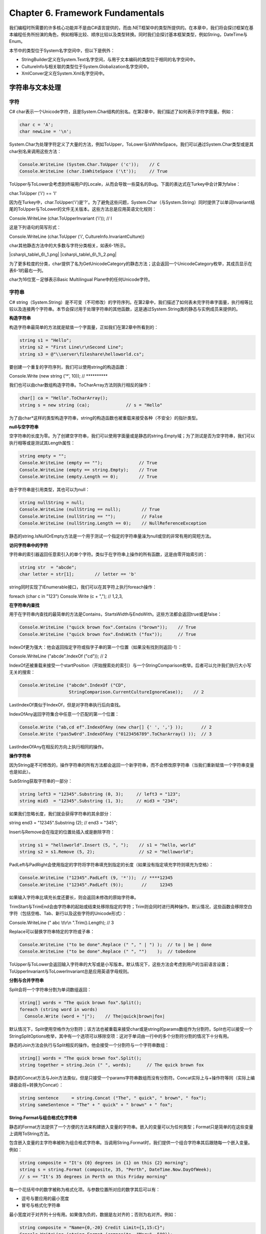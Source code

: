 Chapter 6. Framework Fundamentals
=================================

我们编程时所需要的许多核心功能并不是由C#语言提供的，而由.NET框架中的类型所提供的。在本章中，我们将会探讨框架在基本编程任务所扮演的角色，例如相等比较、顺序比较以及类型转换。同时我们会探讨基本框架类型，例如String，DateTime与Enum。

本节中的类型位于System名字空间中，但以下是例外：

-  StringBuilder定义在System.Text名字空间，与用于文本编码的类型位于相同的名字空间中。
-  CultureInfo与相关联的类型位于System.Globalization名字空间中。
-  XmlConver定义在System.Xml名字空间中。

字符串与文本处理
----------------

字符
~~~~

C#
char表示一个Unicode字符，且是System.Char结构的别名。在第2章中，我们描述了如何表示字符字面量。例如：

.. code:: csharp

    char c = 'A';
    char newLine = '\n';

System.Char为处理字符定义了大量的方法，例如ToUpper，ToLower与IsWhiteSpace。我们可以通过System.Char类型或是其char别名来调用这些方法：

.. code:: csharp

    Console.WriteLine (System.Char.ToUpper ('c'));    // C
    Console.WriteLine (char.IsWhiteSpace ('\t'));     // True

ToUpper与ToLower会考虑到终端用户的Locale，从而会导致一些莫名的Bug。下面的表达式在Turkey中会计算为false：

char.ToUpper ('i') == 'I'

因为在Turkey中，char.ToUpper('i')是'?'。为了避免这些问题，System.Char（与System.String）同时提供了以单词Invariant结尾的ToUpper与ToLower的文件无关版本。这些方法总是应用英语文化规则：

Console.WriteLine (char.ToUpperInvariant ('i')); // I

这是下列语句的简写形式：

Console.WriteLine (char.ToUpper ('i', CultureInfo.InvariantCulture))

char其他静态方法中的大多数与字符分类相关，如表6-1所示。

|csharp\_table\_6\_1.png| |csharp\_table\_6\_1\_2.png|

为了更多粒度的分类，char提供了名为GetUnicodeCategory的静态方法；这会返回一个UnicodeCategory枚举，其成员显示在表6-1的最右一列。

char为16位宽－足够表示Basic Multilingual Plane中的任何Unicode字符。

字符串
~~~~~~

C#
string（System.String）是不可变（不可修改）的字符序列。在第2章中，我们描述了如何表未完字符串字面量，执行相等比较以及连接两个字符串。本节会探讨用于处理字符串的其他函数，这是通过System.String类的静态与实例成员来提供的。

**构造字符串**

构造字符串最简单的方法就是赋值一个字面量，正如我们在第2章中所看到的：

.. code:: csharp

    string s1 = "Hello";
    string s2 = "First Line\r\nSecond Line";
    string s3 = @"\\server\fileshare\helloworld.cs";

要创建一个重复的字符序列，我们可以使用string的构造函数：

Console.Write (new string ('\*', 10)); // \*\*\*\*\*\*\*\*\*\*

我们也可以由char数组构造字符串。ToCharArray方法则执行相反的操作：

.. code:: csharp

    char[] ca = "Hello".ToCharArray();
    string s = new string (ca);              // s = "Hello"

为了由char\*这样的类型构造字符串，string的构造函数也被重载来接受各种（不安全）的指针类型。

**null与空字符串**

空字符串的长度为零。为了创建空字符串，我们可以使用字面量或是静态的string.Empty域；为了测试是否为空字符串，我们可以执行相等或是测试其Length属性：

.. code:: csharp

    string empty = "";
    Console.WriteLine (empty == "");              // True
    Console.WriteLine (empty == string.Empty);    // True
    Console.WriteLine (empty.Length == 0);        // True

由于字符串是引用类型，其也可以为null：

.. code:: csharp

    string nullString = null;
    Console.WriteLine (nullString == null);        // True
    Console.WriteLine (nullString == "");          // False
    Console.WriteLine (nullString.Length == 0);    // NullReferenceException

静态的string.IsNullOrEmpty方法是一个用于测试一个指定的字符串量澡为null或空的非常有用的简短方法。

**访问字符串中的字符**

字符串的索引器返回任意索引入的单个字符。类似于在字符串上操作的所有函数，这是由零开始索引的：

.. code:: csharp

    string str  = "abcde";
    char letter = str[1];        // letter == 'b'

string同时实现了IEnumerable接口，我们可以在其字符上执行foreach操作：

foreach (char c in "123") Console.Write (c + ","); // 1,2,3,

**在字符串内查找**

用于在字符串内查找的最简单的方法是Contains，StartsWidth与EndsWith。这些方法都会返回true或是false：

.. code:: csharp

    Console.WriteLine ("quick brown fox".Contains ("brown"));    // True
    Console.WriteLine ("quick brown fox".EndsWith ("fox"));      // True

IndexOf更为强大：他会返回指定字符或指字子串的第一个位置（如果没有找到则返回-1）：

Console.WriteLine ("abcde".IndexOf ("cd")); // 2

IndexOf还被重载来接受一个startPosition（开始搜索处的索引）与一个StringComparison枚举。后者可以允许我们执行大小写无关的搜索：

.. code:: csharp

    Console.WriteLine ("abcde".IndexOf ("CD",
                       StringComparison.CurrentCultureIgnoreCase));    // 2

LastIndexOf类似于IndexOf，但是对字符串执行后向查找。

IndexOfAny返回字符集合中任意一个匹配的第一个位置：

.. code:: csharp

    Console.Write ("ab,cd ef".IndexOfAny (new char[] {' ', ','} ));       // 2
    Console.Write ("pas5w0rd".IndexOfAny ("0123456789".ToCharArray() ));  // 3

LastIndexOfAny在相反的方向上执行相同的操作。

**操作字符串**

因为String是不可修改的，操作字符串的所有方法都会返回一个新字符串，而不会修改原字符串（当我们重新赋值一个字符串变量也是如此）。

SubString获取字符串的一部分：

.. code:: csharp

    string left3 = "12345".Substring (0, 3);     // left3 = "123";
    string mid3  = "12345".Substring (1, 3);     // mid3 = "234";

如果我们忽略长度，我们就会获得字符串的其余部分：

string end3 = "12345".Substring (2); // end3 = "345";

Insert与Remove会在指定的位置处插入或是删除字符：

.. code:: csharp

    string s1 = "helloworld".Insert (5, ", ");    // s1 = "hello, world"
    string s2 = s1.Remove (5, 2);                 // s2 = "helloworld";

PadLeft与PadRight会使用指定的字符将字符串填充到指定的长度（如果没有指定填充字符则填充为空格）：

.. code:: csharp

    Console.WriteLine ("12345".PadLeft (9, '*'));  // ****12345
    Console.WriteLine ("12345".PadLeft (9));       //     12345

如果输入字符串比填充长度还要长，则会返回未修改的原始字符串。

TrimStart与TrimEnd会由字符串的起始或结束处移除指定的字符；Trim则会同时进行两种操作。默认情况，这些函数会移除空白字符（包括空格、Tab、新行以及这些字符的Unicode形式）：

Console.WriteLine (" abc \\t\\r\\n ".Trim().Length); // 3

Replace可以替换字符串特定的字符或子串：

.. code:: csharp

    Console.WriteLine ("to be done".Replace (" ", " | ") );  // to | be | done
    Console.WriteLine ("to be done".Replace (" ", "")    );  // tobedone

ToUpper与ToLower会返回输入字符串的大写或是小写版本。默认情况下，这些方法会考虑到用户的当前语言设置；ToUpperInvariant与ToLowerInvariant总是应用英语字母规则。

**分割与合并字符串**

Split会将一个字符串分割为单词数组返回：

.. code:: csharp

    string[] words = "The quick brown fox".Split();
    foreach (string word in words)
      Console.Write (word + "|");    // The|quick|brown|fox|

默认情况下，Split使用空格作为分割符；该方法也被重载来接受char或是string的params数组作为分割符。Split也可以接受一个StringSplitOptions枚举，其中有一个选项可以移除空项：这对于单词由一行中的多个分割符分割的情况下十分有用。

静态的Join方法会执行与Split相反的操作。他会接受一个分割符与一个字符串数组：

.. code:: csharp

    string[] words = "The quick brown fox".Split();
    string together = string.Join (" ", words);      // The quick brown fox

静态的Concat方法与Join方法类似，但是只接受一个params字符串数组而没有分割符。Concat实际上与+操作符等同（实际上编译器会将+转换为Concat）：

.. code:: csharp

    string sentence     = string.Concat ("The", " quick", " brown", " fox");
    string sameSentence = "The" + " quick" + " brown" + " fox";

**String.Format与组合格式化字符串**

静态的Format方法提供了一个方便的方法来构建嵌入变量的字符串。嵌入的变量可以为任何类型；Format只是简单的在这些变量上调用ToString方法。

包含嵌入变量的主字符串被称为组合格式字符串。当调用String.Format时，我们提供一个组合字符串其后跟随每一个嵌入变量。例如：

.. code:: csharp

    string composite = "It's {0} degrees in {1} on this {2} morning";
    string s = string.Format (composite, 35, "Perth", DateTime.Now.DayOfWeek);
    // s == "It's 35 degrees in Perth on this Friday morning"

每一个花括号中的数字被称为格式化项。与参数位置所对应的数字其后可以有：

-  逗号与要应用的最小宽度
-  冒号与格式化字符串

最小宽度对于对齐列十分有用。如果值为负的，数据是左对齐的；否则为右对齐。例如：

.. code:: csharp

    string composite = "Name={0,-20} Credit Limit={1,15:C}";
    Console.WriteLine (string.Format (composite, "Mary", 500));
    Console.WriteLine (string.Format (composite, "Elizabeth", 20000));

以下为输出结果：

.. code:: text

    Name=Mary                 Credit Limit=        $500.00
    Name=Elizabeth            Credit Limit=     $20,000.00

不使用string.Format的等价方法如下：

.. code:: csharp

    string s = "Name=" + "Mary".PadRight (20) +
               " Credit Limit=" + 500.ToString ("C").PadLeft (15);

比较字符串
~~~~~~~~~~

当比较两个值时，.NET框架会区别相等比较与顺序比较的概念。相等比较测试两个实体在语义上是否相同；顺序比较测试当以顺序或是逆序排列两个实例时哪个在前。

对于字符串相等比较，我们可以使用==操作符或是string的Equals方法。后一种方法更为强大，因为他可以允许我们指定如大小写敏感这样的选项。

对于字符串顺序比较，我们可以使用CompareTo实体方法或是静态的Compare与CompareOrdinal方法：这些方法会依据第一个值出现在第二值的前面、后面或是相同而返回正数、负数或零。

在深入每一个细节之前，我们需要了解.NET底层字符串比较算法。

**顺序与文化比较**

对于字符串比较有两个基本算法：顺序与文化相关。顺序比较简单的将字符解释为数字（依据其数值Unicode值）；文化相关比较解释字符时会考虑到特定的语言。有两种特殊的文化：基于计算机控制面板设置的“当前文化”以及在所有计算机上都一样的“invariant
culture”。

对于相等比较，顺序与文化特定的算法都很有用。然而对于顺序比较，文化特定的比较几乎总是完美的；要依据字母顺序对字符串进行排序，我们需要一个字母表。顺序排序依赖于数值Unicode点值，其恰好将英语字符以字母顺序排列－但这样也许并不是我们所真正希望的。例如，考虑大小写敏感的排序，考虑“Atom”，“atom”与“Zamia”。invariant
culture会将其排列为下列顺序：

"Atom", "atom", "Zamia"

而顺序排列会得到下列结果：

"Atom", "Zamia", "atom"

这是因为invariant
culture封装了一个字母表，其中大写字母排在其对应小写字母的前面（AaBbCcDd...）。然而顺序算法会首先排列所有的大写字母，然后是所有的小写字母（A..Z,a..z）。这实际了回退到了1960年所发明的ASCII字符集合。

**字符串相等比较**

尽管顺序排序有这些限制，string的==操作符总是执行顺序大小写敏感排序。当调用无参数的string.Equals方法也会执行相同的操作；这为string类型定义了“默认”相等比较。

下列方法会允许culture相关或是大小写敏感比较：

.. code:: csharp

    public bool Equals(string value, StringComparison comparisonType);
    public static bool Equals (string a, string b,
                               StringComparison comparisonType);

静态版本更为高级，因为如果其中的一个或是两个字符串均为null时，该方法仍能工作。StringComparison是一个枚举，其定义如下：

.. code:: csharp

    public enum StringComparison
    {
      CurrentCulture,               // Case-sensitive
      CurrentCultureIgnoreCase,
      InvariantCulture,             // Case-sensitive
      InvariantCultureIgnoreCase,
      Ordinal,                      // Case-sensitive
      OrdinalIgnoreCase
    }

例如：

.. code:: csharp

    Console.WriteLine (string.Equals ("foo", "FOO",
                       StringComparison.OrdinalIgnoreCase));   // True
    Console.WriteLine ("?" == "ǖ");                            // False
    Console.WriteLine (string.Equals ("?", "ǖ",
                       StringComparison.CurrentCulture));      // ?

（最后的比较结果是由当前计算机的语言设置所决定的。）

**字符串顺序比较**

String的CompareTo实例方法会执行culture相关，大小写敏感的顺序比较。不同于==操作符，CompareTo并不使用顺序比较：对于顺序，culture相关的算法更为有用。

该方法定义如下：

public int CompareTo (string strB);

对于其他的比较类型，我们可以调用静态的Compare与CompareOrdinal方法：

.. code:: csharp

    public static int Compare (string strA, string strB,
                               StringComparison comparisonType);
    public static int Compare (string strA, string strB, bool ignoreCase,
                               CultureInfo culture);
    public static int Compare (string strA, string strB, bool ignoreCase);
    public static int CompareOrdinal (string strA, string strB);

后两个方法是前两个方法的简写形式。

所有的顺序比较方法都会第一个值是否位于第二值的后面，前面或是相等而返回一个正数、一个负数或是零：

.. code:: csharp

    Console.WriteLine ("Boston".CompareTo ("Austin"));    // 1
    Console.WriteLine ("Boston".CompareTo ("Boston"));    // 0
    Console.WriteLine ("Boston".CompareTo ("Chicago"));   // ?1
    Console.WriteLine ("?".CompareTo ("ǖ"));              // 0
    Console.WriteLine ("foo".CompareTo ("FOO"));          // ?1

下面的代码会使用当前的文化执行大小写敏感的比较：

Console.WriteLine (string.Compare ("foo", "FOO", true)); // 0

通过提供CultureInfo对象，我们可以插入任意字母：

.. code:: csharp

    CultureInfo german = CultureInfo.GetCultureInfo ("de-DE");
    int i = string.Compare ("Müller", "Muller", false, german);

StringBuilder
~~~~~~~~~~~~~

StringBuilder类（位于System.Text名字空间）表示一个可变的（可修改）字符串。使用StringBuilder，我们可以Append，Insert，Remove以及Replace子字符串而不必替换整个StringBuilder。

StringBuilder的构造函数可以接受一个初始字符串值及其初始容量的尺寸（默认为16个字符）。如果我们超出这个值，StringBuilder会自动调整其内部结构进行适应（会有一点性能损失）直到其最大容量（默认为int.MaxValue）。

StringBuilder的一个通常应用就是通过重复调用Append来构造一个长字符串。这种方法要比重复连接普通的字符串类型要高效得多：

.. code:: csharp

    StringBuilder sb = new StringBuilder();
    for (int i = 0; i < 50; i++) sb.Append (i + ",");

要获得最终的结果，可以调用ToString()：

.. code:: csharp

    Console.WriteLine (sb.ToString());
    0,1,2,3,4,5,6,7,8,9,10,11,12,13,14,15,16,17,18,19,20,21,22,23,24,25,26,
    27,28,29,30,31,32,33,34,35,36,37,38,39,40,41,42,43,44,45,46,47,48,49,

AppendLine会执行一个添加新行序列的Append。AppendFormat接受一个组合格式化字符串，类似于String.Format。

类似于Insert，Remove与Replace方法，StringBuilder定义了一个Length属性以及一个用于获取/设置单个字符的可写索引器。

要清空StringBuilder的内容，或者初始化一个新实例，或者将其Length设置为0。

文本编码与Unicode
~~~~~~~~~~~~~~~~~

字符集是一个字符的分配，每一个具有一个数值编码或是编码点。有两种通常使用的字符集：Unicode与ASCII。Unicode有大约一百万个字符的地址空间，其中已分配的大约有100000个。Unicode覆盖了世界上大多数的语言，以及一个历史语言以及特殊符号。ASCII集合只是Unicode集合中的前127个字符，覆盖了我们在US风格的键盘上所看到的绝大数字符。ASCII早于Unicode大约30年，而由于其简单性与高效性仍然被使用：每一个字符由一个字节表示。

.NET类型系统被设计用来处理Unicode字符集。ASCII通过作为Unicode字符集的子集被隐式支持。

文本编码将字符由其数值编码点映射到二进制表示。在.NET中，当处理文本或是流时，文本编码就会派上用场了。当我们将一个文本文件读取到字符串，文本编码器将文本数据由二进制转换为char与string类型所希望的内部Unicode表示。

在.NET中有两种文本编码类型：

-  将Unicode字符集映射到其他字符集的文本编码
-  使用标准Unicode encoding scheme的文本编码

第一类包含遗留编码，例如IBM的EBCDIC以及在Unicode之前较为流行的带有高128区域扩展的8位字符集。ASCII编码也属于这一类别：他编码前128个字符并且丢弃其他字符。这一类别也包含非遗留的GB18030，这是中文编写程序的主要标准。

第二类别主要有UTF-8，UTF-16与UTF-32（以及废弃的UTF-7）。他们之间的区别在于空间效率。UTF-8对于大多数的文本类型是最节省空间的：他使用一到四个字节来表示一个字符。前128个字符仅需要一个字节，从而与ASCII兼容。UTF-8对于文本文件与流（特别是网络流）是最流行的编码，并且是.NET中流的默认编码（事实上他几乎是所有隐式使用编码的默认编码）。

UTF-16使用一个或是两个16位字来表示一个字符，并且是.NET在内部表示字符与字符串所使用的编码。某些程序也使用UTF-8来编写文件。

UTF-32是最浪费空间的：他将每个代码点直接映射为32位，所以每个字符耗费四个字节。因此，UTF-32几乎很少使用。然而他却使得随机访问非常容易，因为每个字符占用相等的字节数。

获取编码对象
~~~~~~~~~~~~

System.Text中的Encoding类是封装文本编码类的共同基类。他有多个子类－其目的是封装具有类似特性的编码族。实例化一个正确配置的类的最简单的方法是使用标准的IANA名字调用Encoding.GetEncoding：

.. code:: csharp

    Encoding utf8 = Encoding.GetEncoding ("utf-8");
    Encoding chinese = Encoding.GetEncoding ("GB18030");

常见的编码也可以通过Encoding的静态属性获得。

静态的GetEncodings方法会返回所有所支持的编码及其标准IANA名字的列表：

.. code:: csharp

    foreach (EncodingInfo info in Encoding.GetEncodings())
      Console.WriteLine (info.Name);

获取编码的另一个方法是直接实例化编码类。这样可以允许我们通过构造器参数设置多个属性，包括：

-  如果解码时遇到不正确的字节序列是否抛出异常。默认值为false。
-  使用大端还是小端编码/解码UTF16/UTF-32。默认为小端，这是Windows操作系统上的标准。
-  是否发送字节顺序标记（表明端类型的前缀）。

为文件与流I/O编码
~~~~~~~~~~~~~~~~~

Encoding对象最常见的应用是控制文本如何写入或是读取到文件或流。例如，下面的代码会使用UTF-16编码将“Testing...”写入到名为data.txt的文件中：

System.IO.File.WriteAllText ("data.txt", "Testing...",
Encoding.Unicode);

如果我们忽略最后一个参数，WriteAllText则会应用UTF-8编码。

我们会在第14章再回到该主题。

编码字节数组
~~~~~~~~~~~~

我们也可以使用Encoding对象在字节数组之间进行转换。GetBytes方法使用指定的编码将string转换为byte[]；GetSTring由byte[]转换为string：

.. code:: csharp

    byte[] utf8Bytes  = System.Text.Encoding.UTF8.GetBytes    ("0123456789");
    byte[] utf16Bytes = System.Text.Encoding.Unicode.GetBytes ("0123456789");
    byte[] utf32Bytes = System.Text.Encoding.UTF32.GetBytes   ("0123456789");
    Console.WriteLine (utf8Bytes.Length);    // 10
    Console.WriteLine (utf16Bytes.Length);   // 20
    Console.WriteLine (utf32Bytes.Length);   // 40
    string original1 = System.Text.Encoding.UTF8.GetString    (utf8Bytes);
    string original2 = System.Text.Encoding.Unicode.GetString (utf16Bytes);
    string original3 = System.Text.Encoding.UTF32.GetString   (utf32Bytes);
    Console.WriteLine (original1);          // 0123456789
    Console.WriteLine (original2);          // 0123456789
    Console.WriteLine (original3);          // 0123456789

UTF-16与代理对
~~~~~~~~~~~~~~

我们也许还会记起.NET使用UTF-16存储字符与字符串。因为每个字符需要一个或是两个16位字，而一个char仅是16位长度。某些Unicode字符需要2个char进行表示。这会导致两个后果：

-  字符串的Length属性也许会大于实际的字符数
-  单一char并不总是足够表示一个Unicode字符

大多数程序都会忽视这两点，因为几乎所有常见的字符都正好落入所谓的基本多语言区（BMP）Unicode范围内，这在UTF-16中仅需要一个16位字。BMP覆盖了多种世界语言并且包含多于3000个中国字符。除此之外是一些古老语言，音乐符号以及一些不常见的中国字符。

如果我们需要支持两字字符，char中的下列静态方法可以将一个32位代码点转换为两个char的字符，或是相反的操作：

.. code:: csharp

    string ConvertFromUtf32 (int utf32)
    int    ConvertToUtf32   (char highSurrogate, char lowSurrogate)

2字字符被称为代用品。他们很容易被定痊，因为每一个字位于0xD800到0xDFFF之间。我们可以使用char中的下列方法进行辅助操作：

.. code:: csharp

    bool IsSurrogate     (char c)
    bool IsHighSurrogate (char c)
    bool IsLowSurrogate  (char c)
    bool IsSurrogatePair (char highSurrogate, char lowSurrogate)

System.Globalization名字空间中的StringInfo类也提供了一系列方法与属性用于处理两字字符。

BMP之外的字符通常需要特殊的字体并且具有有限的操作系统支持。

日期与时间
----------

System名字空间中有三个不可修改的结构可以完成表示日期与时间的工作：DateTime，DateTimeOffset与TimeSpan。C#并没有定义任何映射到这些类型的特殊关键字。

TimeSpan
~~~~~~~~

TimeSpane表示时间的间隔－或是一天中的时间。在后一种角色中，他仅是简单的“钟表”时间（无日期），其等同于自午夜以来的时间。TimeSpan具有100ns的精度，具有大约一千万天的最大值，并且可以为正，可以为负。

构建TimeSpan有三种方法：

-  通过构造函数
-  通过调用静态的From方法
-  通过两个DateTime的相减

其构造函数如下：

.. code:: csharp

    public TimeSpan (int hours, int minutes, int seconds);
    public TimeSpan (int days, int hours, int minutes, int seconds);
    public TimeSpan (int days, int hours, int minutes, int seconds,
                                                       int milliseconds);
    public TimeSpan (long ticks);   // Each tick = 100ns

如果我们仅希望以单一单位指定间隔，例如分钟，小时等，静态的From方法会更为方便：

.. code:: csharp

    public static TimeSpan FromDays (double value);
    public static TimeSpan FromHours (double value);
    public static TimeSpan FromMinutes (double value);
    public static TimeSpan FromSeconds (double value);
    public static TimeSpan FromMilliseconds (double value);

例如：

.. code:: csharp

    Console.WriteLine (new TimeSpan (2, 30, 0));     // 02:30:00
    Console.WriteLine (TimeSpan.FromHours (2.5));    // 02:30:00
    Console.WriteLine (TimeSpan.FromHours (?2.5));   // ?02:30:00

TimeSpan重载了操作符，以及+与-操作符。下面的表达式会计算得到2.5小时的TimeSpan：

TimeSpan.FromHours(2) + TimeSpan.FromMinutes(30);

下面的语句会计算得到比10天少1秒的TimeSpan：

TimeSpan.FromDays(10) - TimeSpan.FromSeconds(1); // 9.23:59:59

使用该表达式，我们可以演示整数属性Days，Hours，Minutes，Seconds与Milliseconds：

.. code:: csharp

    TimeSpan nearlyTenDays = TimeSpan.FromDays(10) - TimeSpan.FromSeconds(1);
    Console.WriteLine (nearlyTenDays.Days);          // 9
    Console.WriteLine (nearlyTenDays.Hours);         // 23
    Console.WriteLine (nearlyTenDays.Minutes);       // 59
    Console.WriteLine (nearlyTenDays.Seconds);       // 59
    Console.WriteLine (nearlyTenDays.Milliseconds);  // 0

相对应的，Total属性会返回表示整个时间间隔的double类型值：

.. code:: csharp

    Console.WriteLine (nearlyTenDays.TotalDays);          // 9.99998842592593
    Console.WriteLine (nearlyTenDays.TotalHours);         // 239.999722222222
    Console.WriteLine (nearlyTenDays.TotalMinutes);       // 14399.9833333333
    Console.WriteLine (nearlyTenDays.TotalSeconds);       // 863999
    Console.WriteLine (nearlyTenDays.TotalMilliseconds);  // 863999000

静态Parse方法与ToString方法正相反，该方法会将字符串转换为TimeSpan。TryParse方法与其类似，但是如果转换失败会返回false而不是抛出异常。XmlConvert类也提供了遵循标准XML格式协议的TimeSpan/字符串转换方法。

TimeSpan的默认值为TimeSpan.Zero。

TimeSpan也可以用来表示一天中的时间（自午夜以来逝去的时间）。要获取一天中的当前时间，调用DateTime.Now.TimeOfDay。

DateTime与DateTimeOffset
~~~~~~~~~~~~~~~~~~~~~~~~

DateTime与DateTimeOffset是用于表示日期与时间的不可修改的结构。他们具有100ns的精度，并且覆盖由0001到9999年的范围。

DateTimeOffset是在框架3.5中加入的，并且功能类似于DateTime。其独特性在于他也可以存储UTC偏移量；当进行跨时区的比较时，这会得到更有意义的结果。

**在DateTime与DateTimeOffst之间进行选择**

DateTime与DateTimeOffset之间的区别在于如何处理时区。DateTime结合三个状态标记来表明DateTime是否相对于：

-  当前计算机的本地时间
-  UTC
-  未指定

DateTimeOffset更为特殊－他将与UTC的偏移量存储为TimeSpan：

July 01 2007 03:00:00 ?06:00

这会影响相等比较，而这也正在DateTime与DateTimeOffset之间进行选择的主要因素。特别是：

-  DateTime在比较时会忽略三状态标记，如果他们具有相同的年，月，日，时，分等，则认为他们是相等的。
-  DateTimeOffset则认为如果两个值指向相同的时间点时才相等。

所以，DateTime会认为下面的两个值不同，而DateTimeOffset则认为他们相同：

.. code:: text

    July 01 2007 09:00:00 +00:00 (GMT)
    July 01 2007 03:00:00 ?06:00 (local time, Central America)

大多数情况下，DateTimeOffset的相等逻辑更为可取。例如，在计算两个国际事件哪一个更近时，DateTimeOffset会隐式的给出正确答案。类似的，进行DDOS攻击的骇客也会考虑DateTimeOffset。使用DateTime完成相同的事情则要求在我们的程序使用统一的时区。这是有问题的，原因有两个：

-  为了终端用户友好，UTC DateTime在格式化之前需要显式转换为本地时间。
-  很容易忘记考虑本地DateTime。

然而，在运行时指定与本地机器的相对值时，DateTime更合适－例如，如果我们希望在下周六，本地时间3
A.M（此时活动最少）调度国际办公室的归档。此时，DateTime更为合适，因为他会考虑到每一个办公室的本地时间。

我们会在稍后更为详细的讨论时区与相等比较。

**构建DateTime**

DateTime定义了接受年，月，日以及可选的时，分，秒以及毫秒整数的构造函数：

.. code:: csharp

    public DateTime (int year, int month, int day);
    public DateTime (int year, int month, int day,
                     int hour, int minute, int second, int millisecond);

如果我们仅指定了日期，则时间会被隐式的设置为午夜（0：00）。

DateTime构造函数也允许我们指定DateTimeKind－一个具有下列值的枚举：

Unspecified, Local, Utc

这相当前前面内容中所描述的三状态标记。Unspecified是默认值，意味着DateTime是时区相关的。Locale意味着相对于当前机器上的本地时区。本地DateTime并没有包含关于其指向的时区的信息，而且也不同于DateTimeOffset，不包含相对UTC偏移量的信息。

DateTime的Kind属性会返回其DateTimeKind。

DateTime的构造函数同时被重载接受Calendar对象－这允许我们使用在System.Globalization中定义的Calendar子类来指定日期：

.. code:: csharp

    DateTime d = new DateTime (5767, 1, 1,
                              new System.Globalization.HebrewCalendar());
    Console.WriteLine (d);    // 12/12/2006 12:00:00 AM

（该示例中的日期格式依赖于我们机器的控制面板的设置。）DateTime总是默认使用罗马日期－这个示例在构建过程中发生了时间转换。要使用其他的日历执行计算，我们必须使用Calendar子类本身的方法。

我们也可以使用long类型的ticks值来构建DateTime，其中ticks是由午夜01/01/0001算起的100ns间隔数。

出于交互性的考虑，DateTime提供了静态的FromFileTime与FromFileTimeUtc方法用于由Windows文件时间（指定为long）转换以及FromOADate用于由OLE自动日期时间（指定为double）转换。

要由字符串构建DateTime，调用静态的Parse或ParseExact方法。两个方法都可以接受标记与格式提供器；ParseExact同时接受一个格式字符串。我们会在稍后进行详细讨论。

**构建DateTimeOffset**

DateTimeOffset具有类似的构造函数集。区别在于我们同时指定一个UTC偏移作为TimeSpan：

.. code:: csharp

    public DateTimeOffset (int year, int month, int day,
                           int hour, int minute, int second,
                           TimeSpan offset);
    public DateTimeOffset (int year, int month, int day,
                           int hour, int minute, int second, int millisecond,
                           TimeSpan offset);

TimeSpan必须为分的整数，否则会抛出异常。

DateTimeOffset同时还有接受Calendar对象，long
ticks值以及接受字符串的静态Parse与ParseExact方法的构造函数。

我们可以使用下列的构造函数由DateTime构造DateTimeOffset：

.. code:: csharp

    public DateTimeOffset (DateTime dateTime);
    public DateTimeOffset (DateTime dateTime, TimeSpan offset);

或是使用隐式转换：

DateTimeOffset dt = new DateTime (2000, 2, 3);

如果我们没有指定偏移，则会使用下列规则由DateTime值进行推测：

-  如果DateTime的DateTimeKind为Utc，则偏移量为0。
-  如果DateTime的DateTimeKind为Local或是Unspecified（默认），则偏移量由当前本地时区计算获得。

要在另一个方向上进行转换，DateTimeOffset提供了三个属性返回DateTime类型的值：

-  UtcDateTime属性返回UTC时间的DateTime。
-  LocalDateTime属性返回当前本地时区的DateTime（如果需要则进行转换）。
-  DateTime属性返回指定时区的DateTime，其Kind为Unspecified。

**当前DateTime/DateTimeOffset**

DateTime与DateTimeOffset都具有一个返回当前日期与时间的Now属性：

.. code:: csharp

    Console.WriteLine (DateTime.Now);         // 11/11/2007 1:23:45 PM
    Console.WriteLine (DateTimeOffset.Now);   // 11/11/2007 1:23:45 PM ?06:00

DateTime同时提供了仅返回日期部分的Today属性：

Console.WriteLine (DateTime.Today); // 11/11/2007 12:00:00 AM

静态的UtcNow属性返回当前的UTC日期与时间：

.. code:: csharp

    Console.WriteLine (DateTime.UtcNow);        // 11/11/2007 7:23:45 AM
    Console.WriteLine (DateTimeOffset.UtcNow);  // 11/11/2007 7:23:45 AM +00:00

所有这些方法的精度依赖于操作系统，并且通常在10－20ms范围内。

**处理日期与时间**

DateTime与DateTimeOffset提供了类似的实例属性集来返回各种日期与时间元素：

.. code:: csharp

    DateTime dt = new DateTime (2000, 2, 3,
                                10, 20, 30);
    Console.WriteLine (dt.Year);         // 2000
    Console.WriteLine (dt.Month);        // 2
    Console.WriteLine (dt.Day);          // 3
    Console.WriteLine (dt.DayOfWeek);    // Thursday
    Console.WriteLine (dt.DayOfYear);    // 34
    Console.WriteLine (dt.Hour);         // 10
    Console.WriteLine (dt.Minute);       // 20
    Console.WriteLine (dt.Second);       // 30
    Console.WriteLine (dt.Millisecond);  // 0
    Console.WriteLine (dt.Ticks);        // 630851700300000000
    Console.WriteLine (dt.TimeOfDay);    // 10:20:30  (returns a TimeSpan)

DateTimeOffst同时提供了一个TimeSpan类型的Offset属性。

两个类型提供了下列的实例方法来执行计算（大多数接受double与int类型的参数）：

.. code:: csharp

    AddYears  AddMonths   AddDays
    AddHours  AddMinutes  AddSeconds  AddMilliseconds  AddTicks

这些方法都会返回一个新的DateTime或DateTimeSpan，并且这些方法考虑到闰年的情况。我们可以传递一个负数进行相减。

Add方法将TimeSpan添加到DateTime或是DateTimeOffset。+操作符被重载完成同样的工作：

.. code:: csharp

    TimeSpan ts = TimeSpan.FromMinutes (90);
    Console.WriteLine (dt.Add (ts));         // 3/02/2000 11:50:30 AM
    Console.WriteLine (dt + ts);             // 3/02/2000 11:50:30 AM

我们也可以由DateTime/DateTimeOffset减去TimeSpan或是由一个DateTime/DateTimeOffset减去另一个。后者会返回给我们一个TimeSpan：

.. code:: csharp

    DateTime thisYear = new DateTime (2007, 1, 1);
    DateTime nextYear = thisYear.AddYears (1);
    TimeSpan oneYear = nextYear - thisYear;

**格式化与解析**

在DateTime上调用ToString会将结果格式化为一个短日期（所有数字）后跟长时间（包括秒）的格式。例如：

13/02/2000 11:50:30 AM

默认情况下，操作系统的控制面板会决定是否先显示日，月还是年，是否使用前缀零，以及是使用12还是24小时。

在DateTimeOffset上调用ToString会得到相同的结果，所不同的是偏移量也会同时返回：

3/02/2000 11:50:30 AM ?06:00

ToShortDateString与ToLongDateString方法会仅返回日期部分。长日期格式也是由控制面板决定的；例如Saturday,
17 February
2007。ToShortTimeString与ToLongTimeString会返回时间部分，例如17:10:10（前者没有秒）。

上面所描述的四个方法实际上是四种不同格式化字符串的缩写形式。ToString被重载来接受格式字符串与提供者，从而允许我们指定一个宽泛的选项范围并且控制如何应用区域设置。

静态的Parse与ParseExact方法与ToString正相反，将一个字符串转换为DateTime或是DateTimeOffest。Parse方法也被重载来接受格式提供者。

**Null DateTime与DateTimeOffset值**

因为DateTime与DateTimeOffset是结构，他们本质上是不可以为空的。当我们需要时，我们可以有两种方法：

-  使用Nullable类型（例如DateTime?或DateTimeOffet?）
-  使用静态域DateTime.MinValue或DateTimeOffset.MinValue（这些类型的默认值）

可空类型通常是最好的方法，因为编译器有助于避免错误。DateTime.MinValue对于向后兼容非常有用。

日期与时区
----------

在本节中，我们将会详细解释时区如何影响DateTime与DateTimeOffset。我们同时会了解TimeZone与TimeZoneInfo类型，提供了关于时区偏移与夏时令信息的类型。

DateTime与时区
~~~~~~~~~~~~~~

